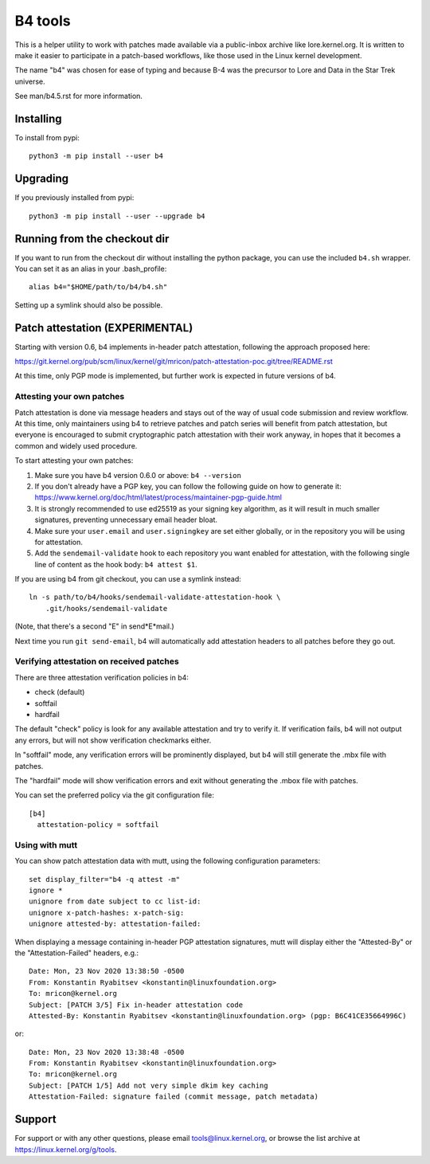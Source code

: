 B4 tools
========
This is a helper utility to work with patches made available via a
public-inbox archive like lore.kernel.org. It is written to make it
easier to participate in a patch-based workflows, like those used in
the Linux kernel development.

The name "b4" was chosen for ease of typing and because B-4 was the
precursor to Lore and Data in the Star Trek universe.

See man/b4.5.rst for more information.

Installing
----------
To install from pypi::

    python3 -m pip install --user b4

Upgrading
---------
If you previously installed from pypi::

    python3 -m pip install --user --upgrade b4

Running from the checkout dir
-----------------------------
If you want to run from the checkout dir without installing the python
package, you can use the included ``b4.sh`` wrapper. You can set it as
an alias in your .bash_profile::

    alias b4="$HOME/path/to/b4/b4.sh"

Setting up a symlink should also be possible.

Patch attestation (EXPERIMENTAL)
--------------------------------
Starting with version 0.6, b4 implements in-header patch attestation,
following the approach proposed here:

https://git.kernel.org/pub/scm/linux/kernel/git/mricon/patch-attestation-poc.git/tree/README.rst

At this time, only PGP mode is implemented, but further work is expected
in future versions of b4.

Attesting your own patches
~~~~~~~~~~~~~~~~~~~~~~~~~~
Patch attestation is done via message headers and stays out of the way
of usual code submission and review workflow. At this time, only
maintainers using b4 to retrieve patches and patch series will benefit
from patch attestation, but everyone is encouraged to submit
cryptographic patch attestation with their work anyway, in hopes that it
becomes a common and widely used procedure.

To start attesting your own patches:

1. Make sure you have b4 version 0.6.0 or above:
   ``b4 --version``
2. If you don't already have a PGP key, you can follow the following
   guide on how to generate it:
   https://www.kernel.org/doc/html/latest/process/maintainer-pgp-guide.html
3. It is strongly recommended to use ed25519 as your signing key
   algorithm, as it will result in much smaller signatures, preventing
   unnecessary email header bloat.
4. Make sure your ``user.email`` and ``user.signingkey`` are set either
   globally, or in the repository you will be using for attestation.
5. Add the ``sendemail-validate`` hook to each repository you want
   enabled for attestation, with the following single line of content as
   the hook body:
   ``b4 attest $1``.

If you are using b4 from git checkout, you can use a symlink instead::

    ln -s path/to/b4/hooks/sendemail-validate-attestation-hook \
        .git/hooks/sendemail-validate

(Note, that there's a second "E" in send*E*mail.)

Next time you run ``git send-email``, b4 will automatically add
attestation headers to all patches before they go out.

Verifying attestation on received patches
~~~~~~~~~~~~~~~~~~~~~~~~~~~~~~~~~~~~~~~~~
There are three attestation verification policies in b4:

- check (default)
- softfail
- hardfail

The default "check" policy is look for any available attestation and try
to verify it. If verification fails, b4 will not output any errors, but
will not show verification checkmarks either.

In "softfail" mode, any verification errors will be prominently
displayed, but b4 will still generate the .mbx file with patches.

The "hardfail" mode will show verification errors and exit without
generating the .mbox file with patches.

You can set the preferred policy via the git configuration file::

    [b4]
      attestation-policy = softfail

Using with mutt
~~~~~~~~~~~~~~~
You can show patch attestation data with mutt, using the following
configuration parameters::

    set display_filter="b4 -q attest -m"
    ignore *
    unignore from date subject to cc list-id:
    unignore x-patch-hashes: x-patch-sig:
    unignore attested-by: attestation-failed:

When displaying a message containing in-header PGP attestation
signatures, mutt will display either the "Attested-By" or the
"Attestation-Failed" headers, e.g.::

    Date: Mon, 23 Nov 2020 13:38:50 -0500
    From: Konstantin Ryabitsev <konstantin@linuxfoundation.org>
    To: mricon@kernel.org
    Subject: [PATCH 3/5] Fix in-header attestation code
    Attested-By: Konstantin Ryabitsev <konstantin@linuxfoundation.org> (pgp: B6C41CE35664996C)

or::

    Date: Mon, 23 Nov 2020 13:38:48 -0500
    From: Konstantin Ryabitsev <konstantin@linuxfoundation.org>
    To: mricon@kernel.org
    Subject: [PATCH 1/5] Add not very simple dkim key caching
    Attestation-Failed: signature failed (commit message, patch metadata)


Support
-------
For support or with any other questions, please email
tools@linux.kernel.org, or browse the list archive at
https://linux.kernel.org/g/tools.
